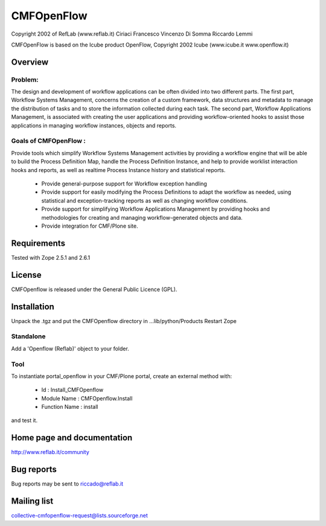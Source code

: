 CMFOpenFlow
###########

Copyright 2002 of RefLab (www.reflab.it)
Ciriaci Francesco
Vincenzo Di Somma
Riccardo Lemmi


CMFOpenFlow is based on the Icube product OpenFlow,
Copyright 2002 Icube (www.icube.it www.openflow.it)

Overview
********

Problem:
========

The design and development of workflow applications can be often divided into
two different parts. The first part, Workflow Systems Management, concerns the
creation of a custom framework, data structures and metadata to manage the
distribution of tasks and to store the information collected during each task.
The second part, Workflow Applications Management, is associated with creating
the user applications and providing workflow-oriented hooks to assist those
applications in managing workflow instances, objects and reports.

Goals of CMFOpenFlow :
======================

Provide tools which simplify Workflow Systems Management activities by providing
a workflow engine that will be able to build the Process Definition Map, handle
the Process Definition Instance, and help to provide worklist interaction hooks
and reports, as well as realtime Process Instance history and statistical
reports.

 - Provide general-purpose support for Workflow exception handling

 - Provide support for easily modifying the Process Definitions to adapt the
   workflow as needed, using statistical and exception-tracking reports as well as
   changing workflow conditions.

 - Provide support for simplifying Workflow Applications Management by providing
   hooks and methodologies for creating and managing workflow-generated objects and
   data.

 - Provide integration for CMF/Plone site.

Requirements
************

Tested with Zope 2.5.1 and 2.6.1

License
*******

CMFOpenflow is released under the General Public Licence (GPL).

Installation
************

Unpack the .tgz and put the CMFOpenflow directory in ...lib/python/Products
Restart Zope

Standalone
==========

Add a 'Openflow (Reflab)' object to your folder.

Tool
====

To instantiate portal_openflow in your CMF/Plone portal, create an external
method with:

   - Id : Install_CMFOpenflow

   - Module Name : CMFOpenflow.Install

   - Function Name : install

and test it.

Home page and documentation
***************************

http://www.reflab.it/community

Bug reports
***********

Bug reports may be sent to riccado@reflab.it

Mailing list
************

collective-cmfopenflow-request@lists.sourceforge.net

